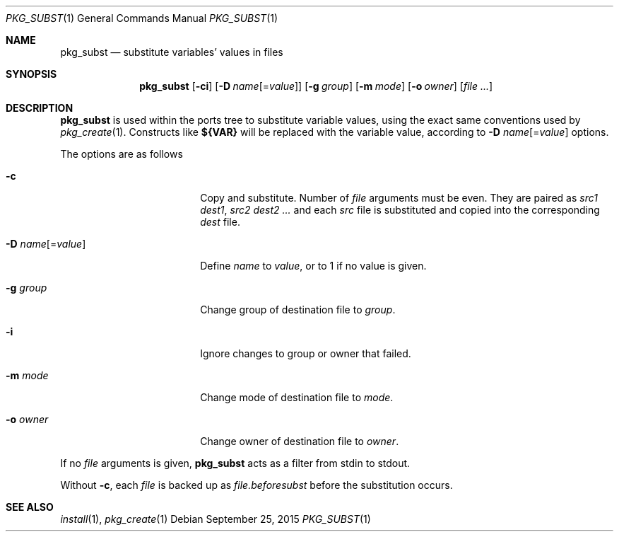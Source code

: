 .\"	$OpenBSD: pkg_subst.1,v 1.10 2015/09/25 15:23:49 schwarze Exp $
.\"
.\" Copyright (c) 2010 Marc Espie <espie@openbsd.org>
.\"
.\" Permission to use, copy, modify, and distribute this software for any
.\" purpose with or without fee is hereby granted, provided that the above
.\" copyright notice and this permission notice appear in all copies.
.\"
.\" THE SOFTWARE IS PROVIDED "AS IS" AND THE AUTHOR DISCLAIMS ALL WARRANTIES
.\" WITH REGARD TO THIS SOFTWARE INCLUDING ALL IMPLIED WARRANTIES OF
.\" MERCHANTABILITY AND FITNESS. IN NO EVENT SHALL THE AUTHOR BE LIABLE FOR
.\" ANY SPECIAL, DIRECT, INDIRECT, OR CONSEQUENTIAL DAMAGES OR ANY DAMAGES
.\" WHATSOEVER RESULTING FROM LOSS OF USE, DATA OR PROFITS, WHETHER IN AN
.\" ACTION OF CONTRACT, NEGLIGENCE OR OTHER TORTIOUS ACTION, ARISING OUT OF
.\" OR IN CONNECTION WITH THE USE OR PERFORMANCE OF THIS SOFTWARE.
.\"
.Dd $Mdocdate: September 25 2015 $
.Dt PKG_SUBST 1
.Os
.Sh NAME
.Nm pkg_subst
.Nd substitute variables' values in files
.Sh SYNOPSIS
.Nm pkg_subst
.Op Fl ci
.Op Fl D Ar name Ns Op = Ns Ar value
.Op Fl g Ar group
.Op Fl m Ar mode
.Op Fl o Ar owner
.Op Ar file ...
.Sh DESCRIPTION
.Nm
is used within the ports tree to substitute variable values, using
the exact same conventions used by
.Xr pkg_create 1 .
Constructs like
.Li ${VAR}
will be replaced with the variable value, according to
.Fl D Ar name Ns Op = Ns Ar value
options.
.Pp
The options are as follows
.Bl -tag -width Dname[=value]xxx
.It Fl c
Copy and substitute.
Number of
.Ar file
arguments must be even.
They are paired as
.Ar src1
.Ar dest1 ,
.Ar src2
.Ar dest2 ...
and each
.Ar src
file is substituted and copied into the corresponding
.Ar dest
file.
.It Xo
.Fl D
.Ar name Ns Op = Ns Ar value
.Xc
Define
.Ar name
to
.Ar value ,
or to 1 if no value is given.
.It Fl g Ar group
Change group of destination file to
.Ar group .
.It Fl i
Ignore changes to group or owner that failed.
.It Fl m Ar mode
Change mode of destination file to
.Ar mode .
.It Fl o Ar owner
Change owner of destination file to
.Ar owner .
.El
.Pp
If no
.Ar file
arguments is given,
.Nm
acts as a filter from stdin to stdout.
.Pp
Without
.Fl c ,
each
.Ar file
is backed up as
.Ar file.beforesubst
before the substitution occurs.
.Sh SEE ALSO
.Xr install 1 ,
.Xr pkg_create 1
